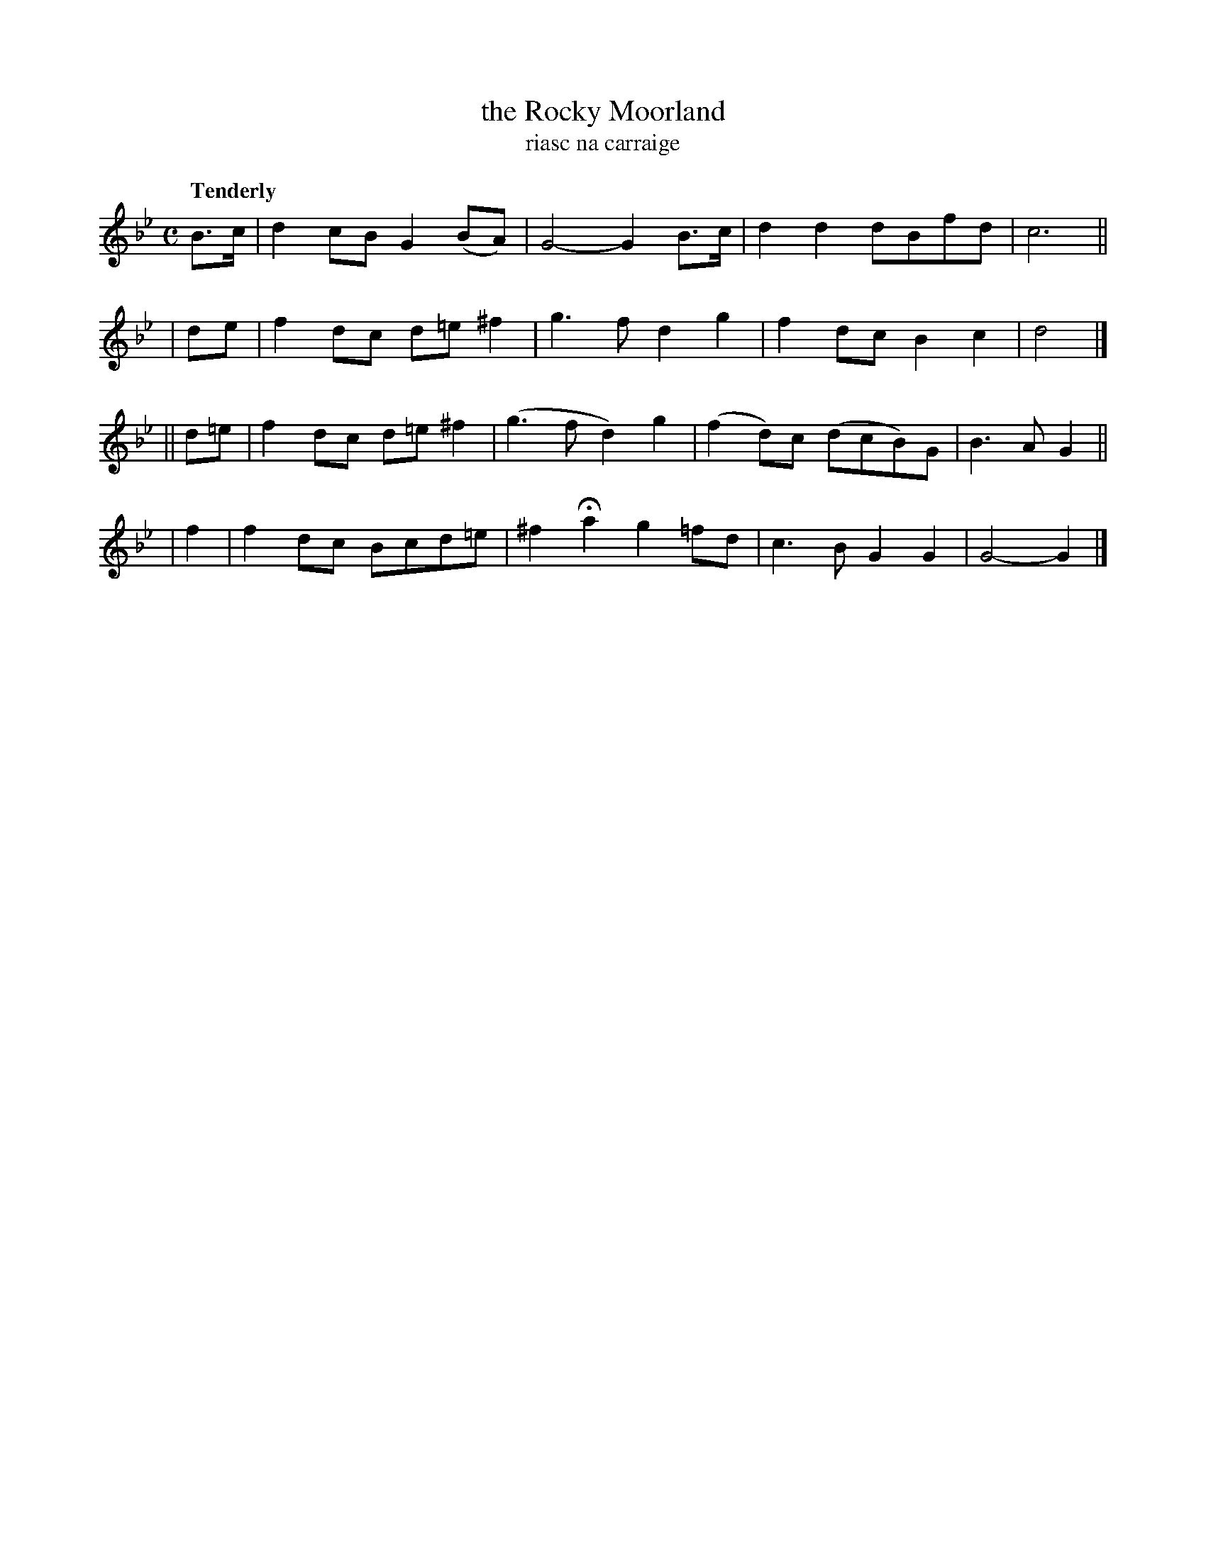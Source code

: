 X: 344
T: the Rocky Moorland
T: riasc na carraige
R: air, march
%S: s:4 b:16(4+4+4+4)
B: O'Neill's 1850 #344
Z: 1999 by John Chambers <jc@trillian.mit.edu>
Q: "Tenderly"
M: C
L: 1/8
K: Gm
   B>c | d2cB G2(BA) | G4-   G2B>c | d2d2   dBfd  | c6 ||
|  de  | f2dc d=e^f2 | g3f   d2g2  | f2dc   B2c2  | d4 |]
|| d=e | f2dc d=e^f2 |(g3f   d2)g2 |(f2d)c (dcB)G | B3A G2 ||
|  f2  | f2dc Bcd=e | ^f2Ha2 g2=fd | c3B    G2G2  | G4- G2 |]
